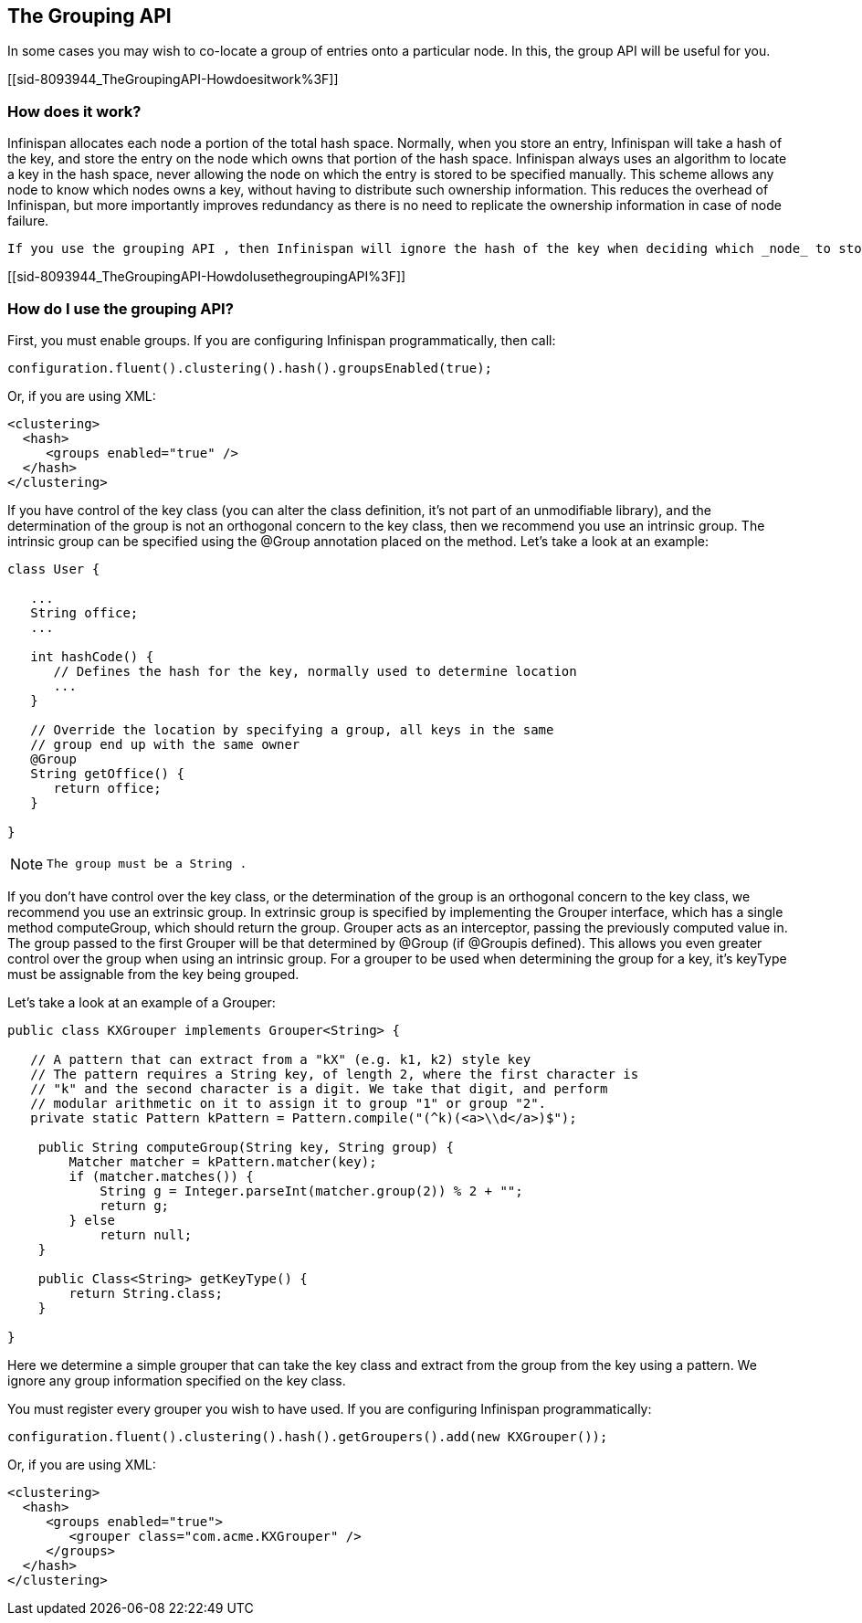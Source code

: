 [[sid-8093944]]

==  The Grouping API

In some cases you may wish to co-locate a group of entries onto a particular node. In this, the group API will be useful for you.

[[sid-8093944_TheGroupingAPI-Howdoesitwork%3F]]


=== How does it work?

Infinispan allocates each node a portion of the total hash space. Normally, when you store an entry, Infinispan will take a hash of the key, and store the entry on the node which owns that portion of the hash space. Infinispan always uses an algorithm to locate a key in the hash space, never allowing the node on which the entry is stored to be specified manually. This scheme allows any node to know which nodes owns a key, without having to distribute such ownership information. This reduces the overhead of Infinispan, but more importantly improves redundancy as there is no need to replicate the ownership information in case of node failure.

 If you use the grouping API , then Infinispan will ignore the hash of the key when deciding which _node_ to store the entry on, and instead use a hash of the group. Infinispan still uses the hash of the key to store the entry on a node. When the group API is in use, it is important that every node can still compute, using an algorithm, the owner of every key. For this reason, the group cannot be specified manually. The group can either be intrinsic to the entry (generated by the key class) or extrinsic (generated by an external function). 

[[sid-8093944_TheGroupingAPI-HowdoIusethegroupingAPI%3F]]


=== How do I use the grouping API?

First, you must enable groups. If you are configuring Infinispan programmatically, then call:


----

configuration.fluent().clustering().hash().groupsEnabled(true);

----

Or, if you are using XML:


----
<clustering>
  <hash>
     <groups enabled="true" />
  </hash>
</clustering>

----

If you have control of the key class (you can alter the class definition, it's not part of an unmodifiable library), and the determination of the group is not an orthogonal concern to the key class, then we recommend you use an intrinsic group. The intrinsic group can be specified using the @Group annotation placed on the method. Let's take a look at an example:


----

class User {

   ...
   String office;
   ...

   int hashCode() {
      // Defines the hash for the key, normally used to determine location
      ...
   }

   // Override the location by specifying a group, all keys in the same
   // group end up with the same owner
   @Group
   String getOffice() {
      return office;
   }

}

----


[NOTE]
==== 
 The group must be a String . 


==== 


If you don't have control over the key class, or the determination of the group is an orthogonal concern to the key class, we recommend you use an extrinsic group. In extrinsic group is specified by implementing the Grouper interface, which has a single method computeGroup, which should return the group. Grouper acts as an interceptor, passing the previously computed value in. The group passed to the first Grouper will be that determined by @Group (if @Groupis defined). This allows you even greater control over the group when using an intrinsic group. For a grouper to be used when determining the group for a key, it's keyType must be assignable from the key being grouped.

Let's take a look at an example of a Grouper:


----

public class KXGrouper implements Grouper<String> {

   // A pattern that can extract from a "kX" (e.g. k1, k2) style key
   // The pattern requires a String key, of length 2, where the first character is
   // "k" and the second character is a digit. We take that digit, and perform
   // modular arithmetic on it to assign it to group "1" or group "2".
   private static Pattern kPattern = Pattern.compile("(^k)(<a>\\d</a>)$");

    public String computeGroup(String key, String group) {
        Matcher matcher = kPattern.matcher(key);
        if (matcher.matches()) {
            String g = Integer.parseInt(matcher.group(2)) % 2 + "";
            return g;
        } else
            return null;
    }

    public Class<String> getKeyType() {
        return String.class;
    }

}

----

Here we determine a simple grouper that can take the key class and extract from the group from the key using a pattern. We ignore any group information specified on the key class.

You must register every grouper you wish to have used. If you are configuring Infinispan programmatically:


----

configuration.fluent().clustering().hash().getGroupers().add(new KXGrouper());

----

Or, if you are using XML:


----
<clustering>
  <hash>
     <groups enabled="true">
        <grouper class="com.acme.KXGrouper" />
     </groups>
  </hash>
</clustering>

----

